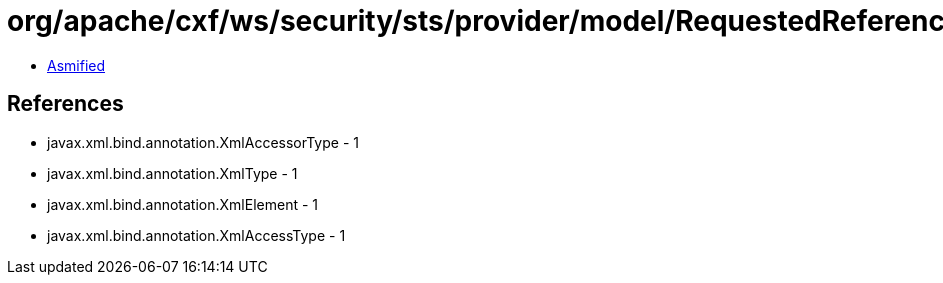 = org/apache/cxf/ws/security/sts/provider/model/RequestedReferenceType.class

 - link:RequestedReferenceType-asmified.java[Asmified]

== References

 - javax.xml.bind.annotation.XmlAccessorType - 1
 - javax.xml.bind.annotation.XmlType - 1
 - javax.xml.bind.annotation.XmlElement - 1
 - javax.xml.bind.annotation.XmlAccessType - 1
